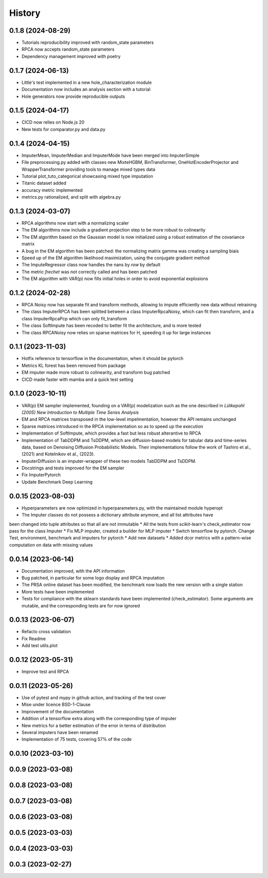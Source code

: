 =======
History
=======

0.1.8 (2024-08-29)
------------------
* Tutorials reproducibility improved with random_state parameters
* RPCA now accepts random_state parameters
* Dependency management improved with poetry

0.1.7 (2024-06-13)
------------------
* Little's test implemented in a new hole_characterization module
* Documentation now includes an analysis section with a tutorial
* Hole generators now provide reproducible outputs

0.1.5 (2024-04-17)
------------------

* CICD now relies on Node.js 20
* New tests for comparator.py and data.py

0.1.4 (2024-04-15)
------------------

* ImputerMean, ImputerMedian and ImputerMode have been merged into ImputerSimple
* File preprocessing.py added with classes new MixteHGBM, BinTransformer, OneHotEncoderProjector and WrapperTransformer providing tools to manage mixed types data
* Tutorial plot_tuto_categorical showcasing mixed type imputation
* Titanic dataset added
* accuracy metric implemented
* metrics.py rationalized, and split with algebra.py

0.1.3 (2024-03-07)
------------------

* RPCA algorithms now start with a normalizing scaler
* The EM algorithms now include a gradient projection step to be more robust to colinearity
* The EM algorithm based on the Gaussian model is now initialized using a robust estimation of the covariance matrix
* A bug in the EM algorithm has been patched: the normalizing matrix gamma was creating a sampling biais
* Speed up of the EM algorithm likelihood maximization, using the conjugate gradient method
* The ImputeRegressor class now handles the nans by `row` by default
* The metric `frechet` was not correctly called and has been patched
* The EM algorithm with VAR(p) now fills initial holes in order to avoid exponential explosions

0.1.2 (2024-02-28)
------------------

* RPCA Noisy now has separate fit and transform methods, allowing to impute efficiently new data without retraining
* The class ImputerRPCA has been splitted between a class ImputerRpcaNoisy, which can fit then transform, and a class ImputerRpcaPcp which can only fit_transform
* The class SoftImpute has been recoded to better fit the architecture, and is more tested
* The class RPCANoisy now relies on sparse matrices for H, speeding it up for large instances

0.1.1 (2023-11-03)
-------------------

* Hotfix reference to tensorflow in the documentation, when it should be pytorch
* Metrics KL forest has been removed from package
* EM imputer made more robust to colinearity, and transform bug patched
* CICD made faster with mamba and a quick test setting

0.1.0 (2023-10-11)
-------------------

* VAR(p) EM sampler implemented, founding on a VAR(p) modelization such as the one described in `Lütkepohl (2005) New Introduction to Multiple Time Series Analysis`
* EM and RPCA matrices transposed in the low-level impelmentation, however the API remains unchanged
* Sparse matrices introduced in the RPCA implementation so as to speed up the execution
* Implementation of SoftImpute, which provides a fast but less robust alterantive to RPCA
* Implementation of TabDDPM and TsDDPM, which are diffusion-based models for tabular data and time-series data, based on Denoising Diffusion Probabilistic Models. Their implementations follow the work of Tashiro et al., (2021) and Kotelnikov et al., (2023).
* ImputerDiffusion is an imputer-wrapper of these two models TabDDPM and TsDDPM.
* Docstrings and tests improved for the EM sampler
* Fix ImputerPytorch
* Update Benchmark Deep Learning

0.0.15 (2023-08-03)
-------------------

* Hyperparameters are now optimized in hyperparameters.py, with the maintained module hyperopt
* The Imputer classes do not possess a dictionary attribute anymore, and all list attributes have
been changed into tuple attributes so that all are not immutable
* All the tests from scikit-learn's check_estimator now pass for the class Imputer
* Fix MLP imputer, created a builder for MLP imputer
* Switch tensorflow by pytorch. Change Test, environment, benchmark and imputers for pytorch
* Add new datasets
* Added dcor metrics with a pattern-wise computation on data with missing values

0.0.14 (2023-06-14)
-------------------

* Documentation improved, with the API information
* Bug patched, in particular for some logo display and RPCA imputation
* The PRSA online dataset has been modified, the benchmark now loads the new version with a single station
* More tests have been implemented
* Tests for compliance with the sklearn standards have been implemented (check_estimator). Some arguments are mutable, and the corresponding tests are for now ignored

0.0.13 (2023-06-07)
-------------------

* Refacto cross validation
* Fix Readme
* Add test utils.plot

0.0.12 (2023-05-31)
-------------------

* Improve test and RPCA

0.0.11 (2023-05-26)
-------------------

* Use of pytest and mypy in github action, and tracking of the test cover
* Mise under licence BSD-1-Clause
* Improvement of the documentation
* Addition of a tensorflow extra along with the corresponding type of imputer
* New metrics for a better estimation of the error in terms of distribution
* Several imputers have been renamed
* Implementation of 75 tests, covering 57% of the code

0.0.10 (2023-03-10)
-------------------
0.0.9 (2023-03-08)
-------------------
0.0.8 (2023-03-08)
-------------------
0.0.7 (2023-03-08)
-------------------
0.0.6 (2023-03-08)
-------------------

0.0.5 (2023-03-03)
-------------------
0.0.4 (2023-03-03)
------------------
0.0.3 (2023-02-27)
------------------
